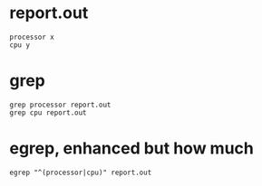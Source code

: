 * report.out

#+BEGIN_SRC 
processor x
cpu y
#+END_SRC

* grep

#+BEGIN_SRC
grep processor report.out
grep cpu report.out
#+END_SRC

* egrep, enhanced but how much

#+BEGIN_SRC 
egrep "^(processor|cpu)" report.out
#+END_SRC
